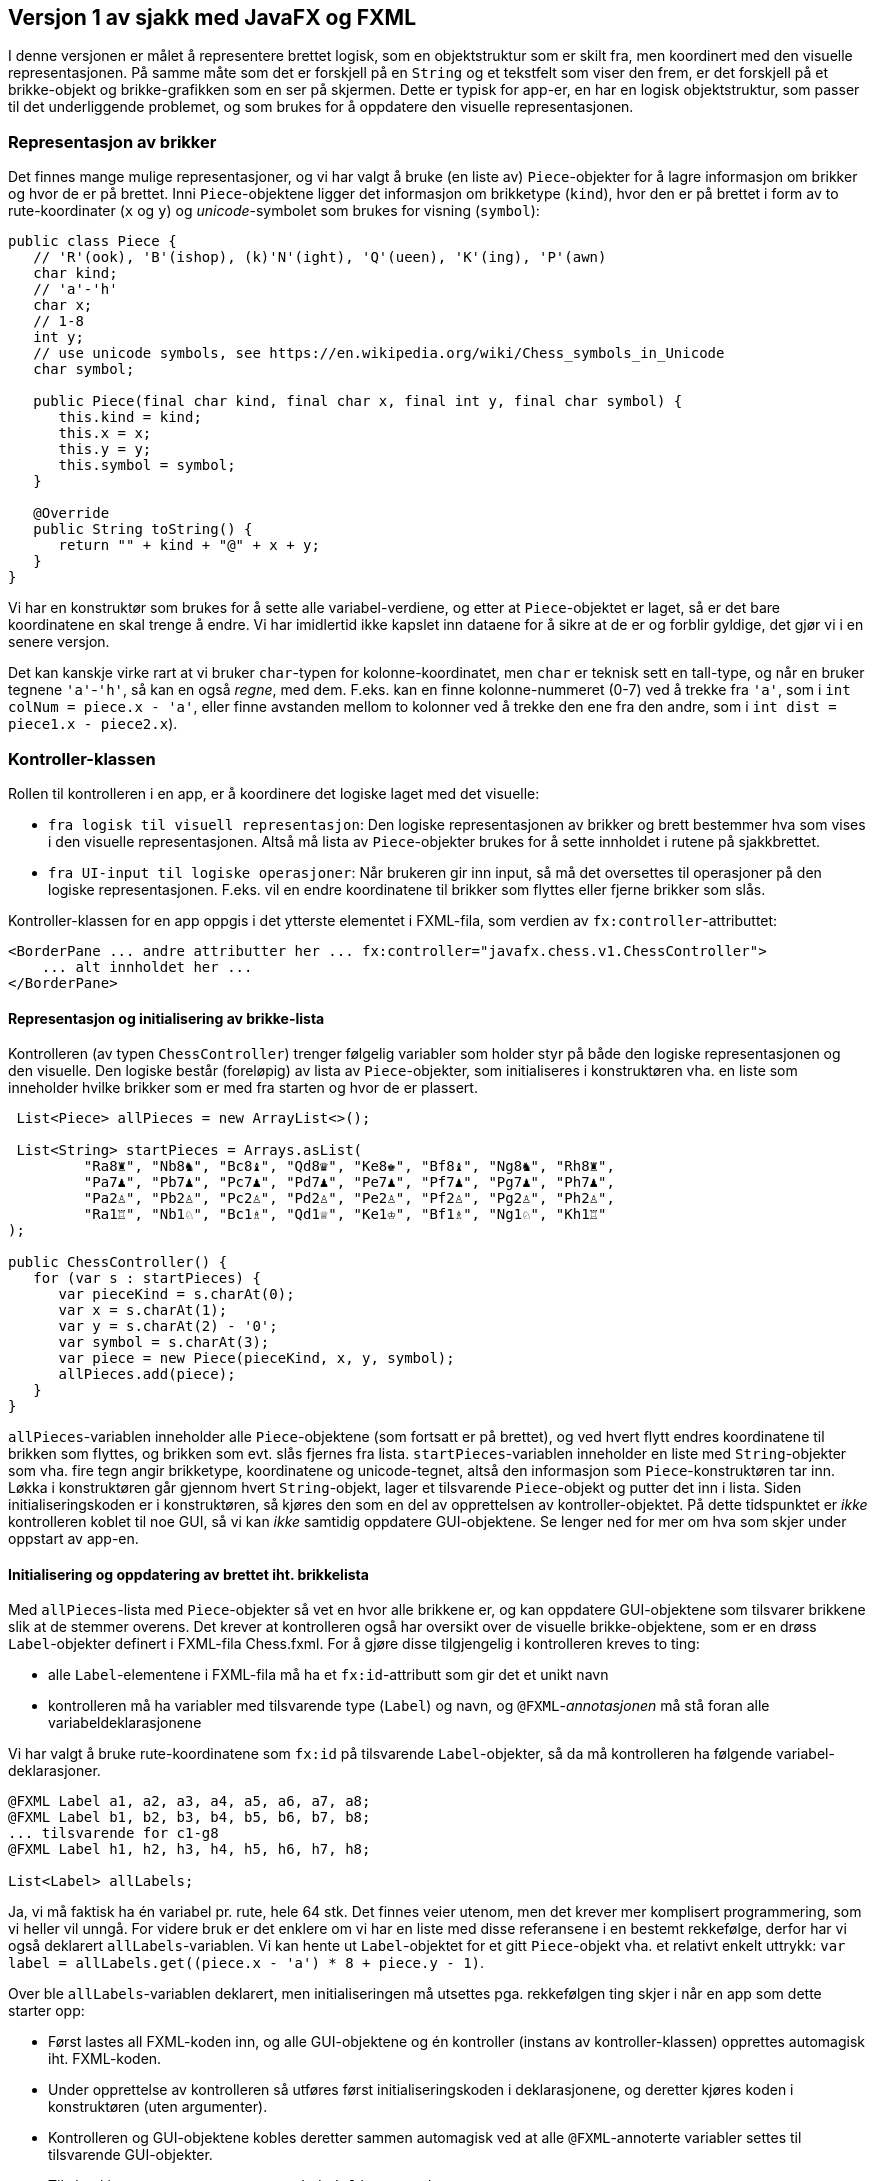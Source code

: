 == Versjon 1 av sjakk med JavaFX og FXML

I denne versjonen er målet å representere brettet logisk, som en objektstruktur som er skilt fra,
men koordinert med den visuelle representasjonen. På samme måte som det er forskjell på en `String` og et tekstfelt
som viser den frem, er det forskjell på et brikke-objekt og brikke-grafikken som en ser på skjermen. 
Dette er typisk for app-er, en har en logisk objektstruktur, som passer til det underliggende problemet, og
som brukes for å oppdatere den visuelle representasjonen.

=== Representasjon av brikker

Det finnes mange mulige representasjoner, og vi har valgt å bruke (en liste av) `Piece`-objekter for å lagre informasjon om brikker og hvor de er på brettet.
Inni `Piece`-objektene ligger det informasjon om brikketype (`kind`), hvor den er på brettet i form av to rute-koordinater (`x` og `y`) og _unicode_-symbolet som brukes for visning (`symbol`):

[source, java]
----
public class Piece {
   // 'R'(ook), 'B'(ishop), (k)'N'(ight), 'Q'(ueen), 'K'(ing), 'P'(awn)
   char kind;
   // 'a'-'h'
   char x;
   // 1-8
   int y;
   // use unicode symbols, see https://en.wikipedia.org/wiki/Chess_symbols_in_Unicode
   char symbol;
   
   public Piece(final char kind, final char x, final int y, final char symbol) {
      this.kind = kind;
      this.x = x;
      this.y = y;
      this.symbol = symbol;
   }
   
   @Override
   public String toString() {
      return "" + kind + "@" + x + y;
   }
}
----

Vi har en konstruktør som brukes for å sette alle variabel-verdiene, og etter at `Piece`-objektet er laget, så er det bare koordinatene en skal trenge å endre.
Vi har imidlertid ikke kapslet inn dataene for å sikre at de er og forblir gyldige, det gjør vi i en senere versjon.

Det kan kanskje virke rart at vi bruker `char`-typen for kolonne-koordinatet, men `char` er teknisk sett en tall-type, og når en bruker tegnene `'a'`-`'h'`,
så kan en også _regne_, med dem. F.eks. kan en finne kolonne-nummeret (0-7) ved å trekke fra `'a'`, som i `int colNum = piece.x - 'a'`,
eller finne avstanden mellom to kolonner ved å trekke den ene fra den andre, som i `int dist = piece1.x - piece2.x`).

=== Kontroller-klassen

Rollen til kontrolleren i en app, er å koordinere det logiske laget med det visuelle:

- `fra logisk til visuell representasjon`: Den logiske representasjonen av brikker og brett bestemmer hva som vises i den visuelle representasjonen.
Altså må lista av `Piece`-objekter brukes for å sette innholdet i rutene på sjakkbrettet.
- `fra UI-input til logiske operasjoner`: Når brukeren gir inn input, så må det oversettes til operasjoner på den logiske representasjonen.
F.eks. vil en endre koordinatene til brikker som flyttes eller fjerne brikker som slås.

Kontroller-klassen for en app oppgis i det ytterste elementet i FXML-fila, som verdien av `fx:controller`-attributtet:

[source, xml]
----
<BorderPane ... andre attributter her ... fx:controller="javafx.chess.v1.ChessController">
    ... alt innholdet her ...
</BorderPane>
----

==== Representasjon og initialisering av brikke-lista

Kontrolleren (av typen `ChessController`) trenger følgelig variabler som holder styr på både den logiske representasjonen og den visuelle.
Den logiske består (foreløpig) av lista av `Piece`-objekter, som initialiseres i konstruktøren vha. en liste som inneholder hvilke brikker som er med fra starten og hvor de er plassert.

[source, java]
----
 List<Piece> allPieces = new ArrayList<>();
 
 List<String> startPieces = Arrays.asList(
         "Ra8♜", "Nb8♞", "Bc8♝", "Qd8♛", "Ke8♚", "Bf8♝", "Ng8♞", "Rh8♜",
         "Pa7♟", "Pb7♟", "Pc7♟", "Pd7♟", "Pe7♟", "Pf7♟", "Pg7♟", "Ph7♟",
         "Pa2♙", "Pb2♙", "Pc2♙", "Pd2♙", "Pe2♙", "Pf2♙", "Pg2♙", "Ph2♙",
         "Ra1♖", "Nb1♘", "Bc1♗", "Qd1♕", "Ke1♔", "Bf1♗", "Ng1♘", "Kh1♖"
);

public ChessController() {
   for (var s : startPieces) {
      var pieceKind = s.charAt(0);
      var x = s.charAt(1);
      var y = s.charAt(2) - '0';
      var symbol = s.charAt(3);
      var piece = new Piece(pieceKind, x, y, symbol);
      allPieces.add(piece);
   }
}
----

`allPieces`-variablen inneholder alle `Piece`-objektene (som fortsatt er på brettet), og ved hvert flytt endres koordinatene til brikken som flyttes, og brikken som evt. slås fjernes fra lista.
`startPieces`-variablen inneholder en liste med `String`-objekter som vha. fire tegn angir brikketype, koordinatene og unicode-tegnet, altså den informasjon som `Piece`-konstruktøren tar inn. 
Løkka i konstruktøren går gjennom hvert `String`-objekt, lager et tilsvarende `Piece`-objekt og putter det inn i lista.
Siden initialiseringskoden er i konstruktøren, så kjøres den som en del av opprettelsen av kontroller-objektet. På dette tidspunktet er _ikke_ kontrolleren koblet til noe GUI, så vi kan _ikke_ samtidig oppdatere GUI-objektene. Se lenger ned for mer om hva som skjer under oppstart av app-en.

==== Initialisering og oppdatering av brettet iht. brikkelista

Med `allPieces`-lista med `Piece`-objekter så vet en hvor alle brikkene er, og kan oppdatere GUI-objektene som tilsvarer brikkene slik at de stemmer overens.
Det krever at kontrolleren også har oversikt over de visuelle brikke-objektene, som er en drøss `Label`-objekter definert i FXML-fila  Chess.fxml.
For å gjøre disse tilgjengelig i kontrolleren kreves to ting:

- alle `Label`-elementene i FXML-fila må ha et `fx:id`-attributt som gir det et unikt navn 
- kontrolleren må ha variabler med tilsvarende type (`Label`) og navn, og `@FXML`-_annotasjonen_ må stå foran alle variabeldeklarasjonene 

Vi har valgt å bruke rute-koordinatene som `fx:id` på tilsvarende `Label`-objekter, så da må kontrolleren ha følgende variabel-deklarasjoner.

[source, java]
----
@FXML Label a1, a2, a3, a4, a5, a6, a7, a8;
@FXML Label b1, b2, b3, b4, b5, b6, b7, b8;
... tilsvarende for c1-g8
@FXML Label h1, h2, h3, h4, h5, h6, h7, h8;

List<Label> allLabels;
----

Ja, vi må faktisk ha én variabel pr. rute, hele 64 stk. Det finnes veier utenom, men det krever mer komplisert programmering,
som vi heller vil unngå. For videre bruk er det enklere om vi har en liste med disse referansene i en bestemt rekkefølge, derfor har vi også deklarert `allLabels`-variablen.
Vi kan hente ut `Label`-objektet for et gitt `Piece`-objekt vha. et relativt enkelt uttrykk: `var label = allLabels.get((piece.x - 'a') * 8 + piece.y - 1)`.

Over ble `allLabels`-variablen deklarert, men initialiseringen må utsettes pga. rekkefølgen ting skjer i når en app som dette starter opp:

- Først lastes all FXML-koden inn, og alle GUI-objektene og én kontroller (instans av kontroller-klassen) opprettes automagisk iht. FXML-koden.
- Under opprettelse av kontrolleren så utføres først initialiseringskoden i deklarasjonene, og deretter kjøres koden i konstruktøren (uten argumenter).
- Kontrolleren og GUI-objektene kobles deretter sammen automagisk ved at alle `@FXML`-annoterte variabler settes til tilsvarende GUI-objekter.
- Til slutt kjører en evt. `@FXML`-annotert `initialize`-metode.

Det betyr at initialisering av `allLabels`-lista må skje i `initialize`-metoden for det er først da alle `Label`-variablene er initialisert:

[source, java]
----
@FXML
void initialize() {
   allLabels = List.of(
         a1, a2, a3, a4, a5, a6, a7, a8,
         b1, b2, b3, b4, b5, b6, b7, b8,
         c1, c2, c3, c4, c5, c6, c7, c8,
         d1, d2, d3, d4, d5, d6, d7, d8,
         e1, e2, e3, e4, e5, e6, e7, e8,
         f1, f2, f3, f4, f5, f6, f7, f8,
         g1, g2, g3, g4, g5, g6, g7, g8,
         h1, h2, h3, h4, h5, h6, h7, h8
      );
   updateBoard();
}

void updateBoard() {
   for (var label : allLabels) {
      label.setText("");
   }
   for (var piece : allPieces) {
      var label = allLabels.get((piece.x - 'a') * 8 + piece.y - 1);
      label.setText(String.valueOf(piece.symbol));
   }
}
----

`updateBoard`-metoden, som kalles etter at `allLabels`-lista er satt, sikrer at `Label`-objektene svarer til lista med `Piece`-objekter:
Først blankes alle `Label`-objektene og så går den gjennom hvert `Piece`-objekt, finner tilsvarende `Label` og setter det til å vise brikkens symbol, altså unicode-tegnet.

Det viktigste er skillet mellom konstruktøren og `initialize`-metoden: I konstruktøren kan alt som ikke bruker eller berører GUI-objektene initialiseres,
mens i `initialize`-metoden så kan alt/resten initialiseres. Sånn sett kunne vi flyttet kode fra konstruktøren til (først i) `initialize`-metoden,
men vi kan ikke flytte `initialize`-koden til konstruktøren.

[source, java]
----
@FXML
void initialize() {
   allLabels = List.of(
         a1, a2, a3, a4, a5, a6, a7, a8,
         b1, b2, b3, b4, b5, b6, b7, b8,
         c1, c2, c3, c4, c5, c6, c7, c8,
         d1, d2, d3, d4, d5, d6, d7, d8,
         e1, e2, e3, e4, e5, e6, e7, e8,
         f1, f2, f3, f4, f5, f6, f7, f8,
         g1, g2, g3, g4, g5, g6, g7, g8,
         h1, h2, h3, h4, h5, h6, h7, h8
      );
   updateBoard();
}

void updateBoard() {
   for (var label : allLabels) {
      label.setText("");
   }
   for (var piece : allPieces) {
      var label = allLabels.get((piece.x - 'a') * 8 + piece.y - 1);
      label.setText(String.valueOf(piece.symbol));
   }
}
----

Det siste som gjenstår er å håndtere flytting av brikker når flytte-knappen trykkes, basert på innholdet i de to innfyllingsfeltene.
FXML-koden må oppdateres på to måter:

- Knappetrykk må trigge kjøring av en kontroller-metode, så vi legger inn et `onAction` attributt i `Button`-elementet med en referanse til `handleMove`-metoden.
- Kontrolleren må kunne hente ut teksten fra de to innfyllingsfeltene (av typen `TextField`), så vi legger inn et `fx:id`-attributt i hver av dem.

[source, xml]
----
   <TextField fx:id="from" ... />
   ...
   <TextField fx:id="to" ... />
   ...
   <Button ... onAction="#handleMove"/>
----

I kontrolleren må en ha tilsvarende kode-elementer, to `TextField`-variabler med samme navn som `fx:id`-ene og en `handleMove`-metode, alle sammen `@FXML`-annotert:

[source, java]
----
@FXML TextField from;
@FXML TextField to;

@FXML
void handleMove() {
   ...
}
----

`handleMove`-metoden må hente ut og _dekode_ tekstene i de to innfyllingsfeltene. Hvis den finner en brikke i fra-ruta, så må koordinatene endres, og hvis den i tillegg finner en brikke i til-ruta, så må denne fjernes fra brettet.
Etterpå må GUI-objektene oppdateres med et kall til `updateBoard`, ellers vil jo den visuelle representasjonen være inkonsistent med den logiske. 

[source, java]
----
@FXML
void handleMove() {
   var from = this.from.getText();
   var fromX = from.charAt(0);
   var fromY = from.charAt(1) - '0';
   var fromPiece = findPieceAt(fromX, fromY);
   if (fromPiece != null) {
      var to = this.to.getText();
      var toX = to.charAt(0);
      var toY = to.charAt(1) - '0';
      var toPiece = findPieceAt(toX, toY);
      if (toPiece != null) {
         allPieces.remove(toPiece);
      }
      fromPiece.x = toX;
      fromPiece.y = toY;
   }
   updateBoard();
   this.from.setText("");
   this.to.setText("");
   this.from.requestFocus();
}

Piece findPieceAt(char x, int y) {
   for (var piece : allPieces) {
      if (piece.x == x && piece.y == y) {
         return piece;
      }
   }
   return null;
}
----

En alvorlig mangel ved koden er at den ikke sjekker om sjakkreglene overholdes. Det fikser vi i <<../v2/Chess.adoc#, versjon 2>> av app-en.
